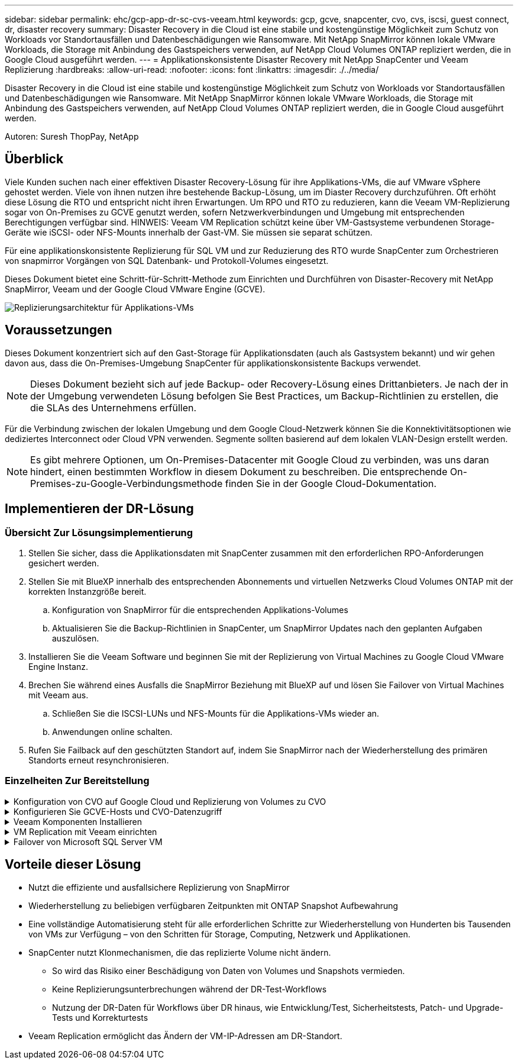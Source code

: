 ---
sidebar: sidebar 
permalink: ehc/gcp-app-dr-sc-cvs-veeam.html 
keywords: gcp, gcve, snapcenter, cvo, cvs, iscsi, guest connect, dr, disaster recovery 
summary: Disaster Recovery in die Cloud ist eine stabile und kostengünstige Möglichkeit zum Schutz von Workloads vor Standortausfällen und Datenbeschädigungen wie Ransomware. Mit NetApp SnapMirror können lokale VMware Workloads, die Storage mit Anbindung des Gastspeichers verwenden, auf NetApp Cloud Volumes ONTAP repliziert werden, die in Google Cloud ausgeführt werden. 
---
= Applikationskonsistente Disaster Recovery mit NetApp SnapCenter und Veeam Replizierung
:hardbreaks:
:allow-uri-read: 
:nofooter: 
:icons: font
:linkattrs: 
:imagesdir: ./../media/


[role="lead"]
Disaster Recovery in die Cloud ist eine stabile und kostengünstige Möglichkeit zum Schutz von Workloads vor Standortausfällen und Datenbeschädigungen wie Ransomware. Mit NetApp SnapMirror können lokale VMware Workloads, die Storage mit Anbindung des Gastspeichers verwenden, auf NetApp Cloud Volumes ONTAP repliziert werden, die in Google Cloud ausgeführt werden.

Autoren: Suresh ThopPay, NetApp



== Überblick

Viele Kunden suchen nach einer effektiven Disaster Recovery-Lösung für ihre Applikations-VMs, die auf VMware vSphere gehostet werden. Viele von ihnen nutzen ihre bestehende Backup-Lösung, um im Diaster Recovery durchzuführen.
Oft erhöht diese Lösung die RTO und entspricht nicht ihren Erwartungen. Um RPO und RTO zu reduzieren, kann die Veeam VM-Replizierung sogar von On-Premises zu GCVE genutzt werden, sofern Netzwerkverbindungen und Umgebung mit entsprechenden Berechtigungen verfügbar sind.
HINWEIS: Veeam VM Replication schützt keine über VM-Gastsysteme verbundenen Storage-Geräte wie iSCSI- oder NFS-Mounts innerhalb der Gast-VM. Sie müssen sie separat schützen.

Für eine applikationskonsistente Replizierung für SQL VM und zur Reduzierung des RTO wurde SnapCenter zum Orchestrieren von snapmirror Vorgängen von SQL Datenbank- und Protokoll-Volumes eingesetzt.

Dieses Dokument bietet eine Schritt-für-Schritt-Methode zum Einrichten und Durchführen von Disaster-Recovery mit NetApp SnapMirror, Veeam und der Google Cloud VMware Engine (GCVE).

image::dr-cvs-gcve-veeam-image1.png[Replizierungsarchitektur für Applikations-VMs]



== Voraussetzungen

Dieses Dokument konzentriert sich auf den Gast-Storage für Applikationsdaten (auch als Gastsystem bekannt) und wir gehen davon aus, dass die On-Premises-Umgebung SnapCenter für applikationskonsistente Backups verwendet.


NOTE: Dieses Dokument bezieht sich auf jede Backup- oder Recovery-Lösung eines Drittanbieters. Je nach der in der Umgebung verwendeten Lösung befolgen Sie Best Practices, um Backup-Richtlinien zu erstellen, die die SLAs des Unternehmens erfüllen.

Für die Verbindung zwischen der lokalen Umgebung und dem Google Cloud-Netzwerk können Sie die Konnektivitätsoptionen wie dediziertes Interconnect oder Cloud VPN verwenden. Segmente sollten basierend auf dem lokalen VLAN-Design erstellt werden.


NOTE: Es gibt mehrere Optionen, um On-Premises-Datacenter mit Google Cloud zu verbinden, was uns daran hindert, einen bestimmten Workflow in diesem Dokument zu beschreiben. Die entsprechende On-Premises-zu-Google-Verbindungsmethode finden Sie in der Google Cloud-Dokumentation.



== Implementieren der DR-Lösung



=== Übersicht Zur Lösungsimplementierung

. Stellen Sie sicher, dass die Applikationsdaten mit SnapCenter zusammen mit den erforderlichen RPO-Anforderungen gesichert werden.
. Stellen Sie mit BlueXP innerhalb des entsprechenden Abonnements und virtuellen Netzwerks Cloud Volumes ONTAP mit der korrekten Instanzgröße bereit.
+
.. Konfiguration von SnapMirror für die entsprechenden Applikations-Volumes
.. Aktualisieren Sie die Backup-Richtlinien in SnapCenter, um SnapMirror Updates nach den geplanten Aufgaben auszulösen.


. Installieren Sie die Veeam Software und beginnen Sie mit der Replizierung von Virtual Machines zu Google Cloud VMware Engine Instanz.
. Brechen Sie während eines Ausfalls die SnapMirror Beziehung mit BlueXP auf und lösen Sie Failover von Virtual Machines mit Veeam aus.
+
.. Schließen Sie die ISCSI-LUNs und NFS-Mounts für die Applikations-VMs wieder an.
.. Anwendungen online schalten.


. Rufen Sie Failback auf den geschützten Standort auf, indem Sie SnapMirror nach der Wiederherstellung des primären Standorts erneut resynchronisieren.




=== Einzelheiten Zur Bereitstellung

.Konfiguration von CVO auf Google Cloud und Replizierung von Volumes zu CVO
[%collapsible]
====
Der erste Schritt besteht darin, Cloud Volumes ONTAP auf Google Cloud ( zu konfigurierenlink:gcp-guest.html["cvo"^]) Und replizieren Sie die gewünschten Volumen zu Cloud Volumes ONTAP mit den gewünschten Frequenzen und Snapshot-Aufbewahrung.

image::dr-cvo-gcve-image2.png[dr cvo gcve image2]

Eine Schritt-für-Schritt-Anleitung zum Einrichten von SnapCenter und zum Replizieren der Daten finden Sie unter link:aws-guest-dr-solution-overview.html#config-snapmirror["Einrichtung der Replikation mit SnapCenter"]

.Überprüfen Sie den SQL VM-Schutz mit SnapCenter
video::395e33db-0d63-4e48-8898-b01200f006ca[panopto]
====
.Konfigurieren Sie GCVE-Hosts und CVO-Datenzugriff
[%collapsible]
====
Zwei wichtige Faktoren, die bei der Implementierung des SDDC berücksichtigt werden müssen, sind die Größe des SDDC-Clusters in der GCVE-Lösung und die Dauer, bis das SDDC den Betrieb aufrecht erhalten hat. Diese beiden wichtigen Überlegungen für eine Disaster-Recovery-Lösung tragen zur Senkung der Gesamtbetriebskosten bei. Das SDDC kann mit nur drei Hosts eingerichtet sein und bis hin zu einem Cluster mit mehreren Hosts in einer umfassenden Implementierung.

Der NetApp Cloud Volume Service für NFS-Datastore und die Cloud Volumes ONTAP für SQL-Datenbanken und das Protokoll können in jede VPC implementiert werden. GCVE sollte über eine private Verbindung zu dieser VPC verfügen, um den NFS-Datastore zu mounten und die VM mit den iSCSI-LUNs zu verbinden.

Informationen zum Konfigurieren von GCVE SDDC finden Sie unter link:gcp-setup.html["Implementieren und Konfigurieren der Virtualisierungsumgebung auf der Google Cloud Platform (GCP)"^]. Überprüfen Sie als Voraussetzung, ob die Gast-VMs auf den GCVE-Hosts Daten aus dem Cloud Volumes ONTAP nutzen können, nachdem eine Verbindung hergestellt wurde.

Nachdem Cloud Volumes ONTAP und GCVE ordnungsgemäß konfiguriert wurden, beginnen Sie mit der Konfiguration von Veeam, um die Wiederherstellung lokaler Workloads auf GCVE (VMs mit Applikations-VMDKs und VMs mit in-Guest-Storage) zu automatisieren. Dazu nutzen Sie die Veeam Replication-Funktion und können SnapMirror für Applikations-Volumes-Kopien in Cloud Volumes ONTAP nutzen.

====
.Veeam Komponenten Installieren
[%collapsible]
====
Der Veeam Backup-Server, Backup-Repository und Backup-Proxy, der bereitgestellt werden muss, basieren auf einem Implementierungsszenario. In diesem Anwendungsfall müssen kein Objektspeicher für Veeam implementiert und auch kein Scale-out-Repository erforderlich sein.
https://helpcenter.veeam.com/docs/backup/vsphere/replication_components.html?ver=120["Das Installationsverfahren finden Sie in der Veeam-Dokumentation"]
Weitere Informationen finden Sie unter link:gcp-migrate-veeam.html["Migration mit Veeam Replication"]

====
.VM Replication mit Veeam einrichten
[%collapsible]
====
VCenter vor Ort und GCVE vCenter müssen bei Veeam registriert werden. https://helpcenter.veeam.com/docs/backup/vsphere/replica_job.html?ver=120["VSphere VM Replication Job einrichten"] Wählen Sie im Assistenten zur Gastverarbeitung die Option Anwendungsverarbeitung deaktivieren, da wir SnapCenter für applikationsgerechtes Backup und Recovery verwenden werden.

video::8b7e4a9b-7de1-4d48-a8e2-b01200f00692[panopto,width=360]
====
.Failover von Microsoft SQL Server VM
[%collapsible]
====
video::9762dc99-081b-41a2-ac68-b01200f00ac0[panopto,width=360]
====


== Vorteile dieser Lösung

* Nutzt die effiziente und ausfallsichere Replizierung von SnapMirror
* Wiederherstellung zu beliebigen verfügbaren Zeitpunkten mit ONTAP Snapshot Aufbewahrung
* Eine vollständige Automatisierung steht für alle erforderlichen Schritte zur Wiederherstellung von Hunderten bis Tausenden von VMs zur Verfügung – von den Schritten für Storage, Computing, Netzwerk und Applikationen.
* SnapCenter nutzt Klonmechanismen, die das replizierte Volume nicht ändern.
+
** So wird das Risiko einer Beschädigung von Daten von Volumes und Snapshots vermieden.
** Keine Replizierungsunterbrechungen während der DR-Test-Workflows
** Nutzung der DR-Daten für Workflows über DR hinaus, wie Entwicklung/Test, Sicherheitstests, Patch- und Upgrade-Tests und Korrekturtests


* Veeam Replication ermöglicht das Ändern der VM-IP-Adressen am DR-Standort.

